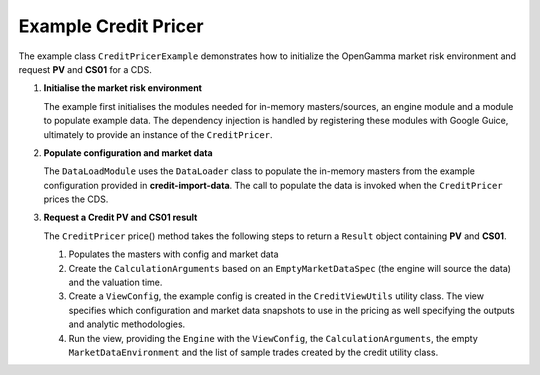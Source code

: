 
Example Credit Pricer
---------------------

The example class ``CreditPricerExample`` demonstrates how to initialize the OpenGamma market risk environment and request **PV** and **CS01** for a CDS.

#. **Initialise the market risk environment**

   The example first initialises the modules needed for in-memory masters/sources, an engine module and a module to populate example data.
   The dependency injection is handled by registering these modules with Google Guice, ultimately to provide an instance of the ``CreditPricer``.

#. **Populate configuration and market data**

   The ``DataLoadModule`` uses the ``DataLoader`` class to populate the in-memory masters from the example configuration provided in **credit-import-data**.
   The call to populate the data is invoked when the ``CreditPricer`` prices the CDS.

#. **Request a Credit PV and CS01 result**

   The ``CreditPricer`` price() method takes the following steps to return a ``Result`` object containing **PV** and **CS01**.

   #. Populates the masters with config and market data

   #. Create the ``CalculationArguments`` based on an ``EmptyMarketDataSpec`` (the engine will source the data) and the valuation time.

   #. Create a ``ViewConfig``, the example config is created in the ``CreditViewUtils`` utility class.
      The view specifies which configuration and market data snapshots to use in the pricing as well specifying the outputs and analytic methodologies.

   #. Run the view, providing the ``Engine`` with the ``ViewConfig``, the ``CalculationArguments``, the empty ``MarketDataEnvironment`` and the list of sample trades created by the credit utility class.
